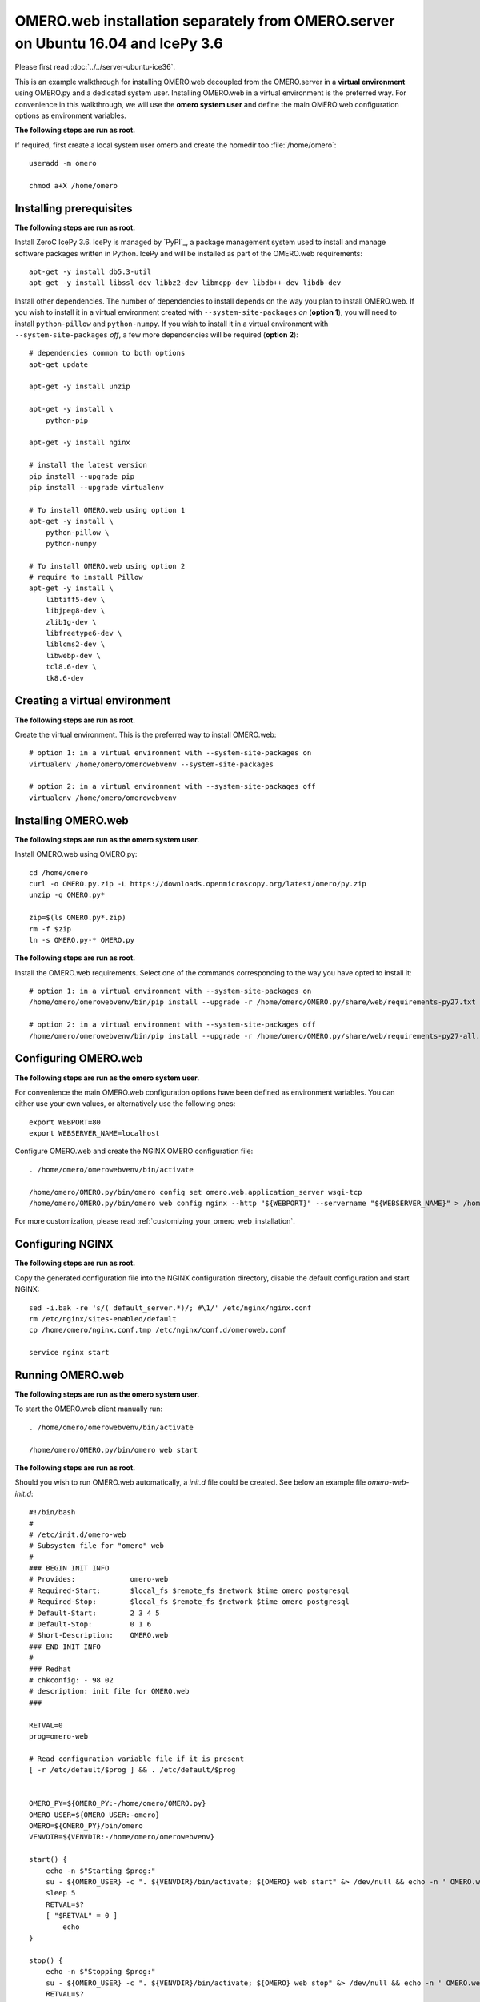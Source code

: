 OMERO.web installation separately from OMERO.server on Ubuntu 16.04 and IcePy 3.6
=================================================================================

Please first read :doc:`../../server-ubuntu-ice36`.


This is an example walkthrough for installing OMERO.web decoupled from the OMERO.server in a **virtual environment** using OMERO.py and a dedicated system user. Installing OMERO.web in a virtual environment is the preferred way. For convenience in this walkthrough, we will use the **omero system user** and define the main OMERO.web configuration options as environment variables.

**The following steps are run as root.**

If required, first create a local system user omero and create the homedir too :file:`/home/omero`::
    
    useradd -m omero
    
    chmod a+X /home/omero



Installing prerequisites
------------------------

**The following steps are run as root.**

Install ZeroC IcePy 3.6. IcePy is managed by `PyPI`_, a package management system used to install and manage software packages written in Python. IcePy and will be installed as part of the OMERO.web requirements::
    
    apt-get -y install db5.3-util
    apt-get -y install libssl-dev libbz2-dev libmcpp-dev libdb++-dev libdb-dev

Install other dependencies. The number of dependencies to install depends on the way you plan to install OMERO.web. If you wish to install it in a virtual environment created with ``--system-site-packages`` *on* (**option 1**), you will need to install ``python-pillow`` and ``python-numpy``. If you wish to install it in a virtual environment with ``--system-site-packages`` *off*, a few more dependencies will be required (**option 2**)::
    
    # dependencies common to both options
    apt-get update
    
    apt-get -y install unzip
    
    apt-get -y install \
        python-pip
    
    apt-get -y install nginx
    
    # install the latest version
    pip install --upgrade pip
    pip install --upgrade virtualenv
    
    # To install OMERO.web using option 1
    apt-get -y install \
        python-pillow \
        python-numpy
    
    # To install OMERO.web using option 2
    # require to install Pillow
    apt-get -y install \
        libtiff5-dev \
        libjpeg8-dev \
        zlib1g-dev \
        libfreetype6-dev \
        liblcms2-dev \
        libwebp-dev \
        tcl8.6-dev \
        tk8.6-dev
    
    
    


Creating a virtual environment
------------------------------

**The following steps are run as root.**

Create the virtual environment. This is the preferred way to install OMERO.web::
    
    # option 1: in a virtual environment with --system-site-packages on
    virtualenv /home/omero/omerowebvenv --system-site-packages
    
    # option 2: in a virtual environment with --system-site-packages off
    virtualenv /home/omero/omerowebvenv
    

Installing OMERO.web
--------------------

**The following steps are run as the omero system user.**

Install OMERO.web using OMERO.py::
    
    cd /home/omero
    curl -o OMERO.py.zip -L https://downloads.openmicroscopy.org/latest/omero/py.zip
    unzip -q OMERO.py*
    
    zip=$(ls OMERO.py*.zip)
    rm -f $zip
    ln -s OMERO.py-* OMERO.py

**The following steps are run as root.**

Install the OMERO.web requirements. Select one of the commands corresponding to the way you have opted to install it::
    
    # option 1: in a virtual environment with --system-site-packages on
    /home/omero/omerowebvenv/bin/pip install --upgrade -r /home/omero/OMERO.py/share/web/requirements-py27.txt
    
    # option 2: in a virtual environment with --system-site-packages off
    /home/omero/omerowebvenv/bin/pip install --upgrade -r /home/omero/OMERO.py/share/web/requirements-py27-all.txt
    
    

Configuring OMERO.web
---------------------

**The following steps are run as the omero system user.**

For convenience the main OMERO.web configuration options have been defined as environment variables. You can either use your own values, or alternatively use the following ones::
    
    export WEBPORT=80
    export WEBSERVER_NAME=localhost

Configure OMERO.web and create the NGINX OMERO configuration file::
    
    . /home/omero/omerowebvenv/bin/activate
    
    /home/omero/OMERO.py/bin/omero config set omero.web.application_server wsgi-tcp
    /home/omero/OMERO.py/bin/omero web config nginx --http "${WEBPORT}" --servername "${WEBSERVER_NAME}" > /home/omero/nginx.conf.tmp

For more customization, please read :ref:`customizing_your_omero_web_installation`.

Configuring NGINX
-----------------

**The following steps are run as root.**

Copy the generated configuration file into the NGINX configuration directory, disable the default configuration and start NGINX::
    
    sed -i.bak -re 's/( default_server.*)/; #\1/' /etc/nginx/nginx.conf
    rm /etc/nginx/sites-enabled/default
    cp /home/omero/nginx.conf.tmp /etc/nginx/conf.d/omeroweb.conf
    
    service nginx start

Running OMERO.web
-----------------

**The following steps are run as the omero system user.**


To start the OMERO.web client manually run::
    
    . /home/omero/omerowebvenv/bin/activate
    
    /home/omero/OMERO.py/bin/omero web start

**The following steps are run as root.**

Should you wish to run OMERO.web automatically, a `init.d` file could be created. See below an example file `omero-web-init.d`::
    
    #!/bin/bash
    #
    # /etc/init.d/omero-web
    # Subsystem file for "omero" web
    #
    ### BEGIN INIT INFO
    # Provides:             omero-web
    # Required-Start:       $local_fs $remote_fs $network $time omero postgresql
    # Required-Stop:        $local_fs $remote_fs $network $time omero postgresql
    # Default-Start:        2 3 4 5
    # Default-Stop:         0 1 6
    # Short-Description:    OMERO.web
    ### END INIT INFO
    #
    ### Redhat
    # chkconfig: - 98 02
    # description: init file for OMERO.web
    ###
    
    RETVAL=0
    prog=omero-web
    
    # Read configuration variable file if it is present
    [ -r /etc/default/$prog ] && . /etc/default/$prog
    
    
    OMERO_PY=${OMERO_PY:-/home/omero/OMERO.py}
    OMERO_USER=${OMERO_USER:-omero}
    OMERO=${OMERO_PY}/bin/omero
    VENVDIR=${VENVDIR:-/home/omero/omerowebvenv}
    
    start() {
        echo -n $"Starting $prog:"
        su - ${OMERO_USER} -c ". ${VENVDIR}/bin/activate; ${OMERO} web start" &> /dev/null && echo -n ' OMERO.web'
        sleep 5
        RETVAL=$?
        [ "$RETVAL" = 0 ]
            echo
    }
    
    stop() {
        echo -n $"Stopping $prog:"
        su - ${OMERO_USER} -c ". ${VENVDIR}/bin/activate; ${OMERO} web stop" &> /dev/null && echo -n ' OMERO.web'
        RETVAL=$?
        [ "$RETVAL" = 0 ]
            echo
    }
    
    status() {
        echo -n $"Status $prog:"
        su - ${OMERO_USER} -c ". ${VENVDIR}/bin/activate; ${OMERO} web status"
        RETVAL=$?
    }
    
    case "$1" in
        start)
            start
            ;;
        stop)
            stop
            ;;
        restart)
            stop
            start
            ;;
        status)
            status
            ;;
        *)
            echo $"Usage: $0 {start|stop|restart|status}"
            RETVAL=1
    esac
    exit $RETVAL

Copy the `init.d` file, then configure the service::
    
    cp omero-web-init.d /etc/init.d/omero-web
    chmod a+x /etc/init.d/omero-web
    
    update-rc.d -f omero-web remove
    update-rc.d -f omero-web defaults 98 02
    

Start up services::
    
    
    cron
    service nginx start
    service omero-web restart

Maintenance
-----------

**The following steps are run as the omero system user.**

Please read :ref:`omero_web_maintenance`.

